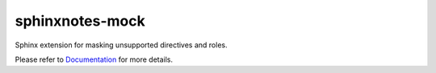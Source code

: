 .. This file is generated from sphinx-notes/cookiecutter.
   You need to consider modifying the TEMPLATE or modifying THIS FILE.

================
sphinxnotes-mock
================

.. |docs| image:: https://img.shields.io/github/deployments/sphinx-notes/mock/github-pages
   :target: https://sphinx.silverrainz.me/mock
   :alt: Documentation Status
.. |license| image:: https://img.shields.io/github/license/sphinx-notes/mock
   :target: https://github.com/sphinx-notes/mock/blob/master/LICENSE
   :alt: Open Source License
.. |pypi| image:: https://img.shields.io/pypi/v/sphinxnotes-mock.svg
   :target: https://pypi.python.org/pypi/sphinxnotes-mock
   :alt: PyPI Package
.. |download| image:: https://img.shields.io/pypi/dm/sphinxnotes-mock
   :target: https://pypi.python.org/pypi/sphinxnotes-mock
   :alt: PyPI Package Downloads

|docs| |license| |pypi| |download|

Sphinx extension for masking unsupported directives and roles.

.. INTRODUCTION START 
   (MUST written in standard reStructuredText, without Sphinx stuff)

.. INTRODUCTION END

Please refer to Documentation_ for more details.

.. _Documentation: https://sphinx.silverrainz.me/mock
